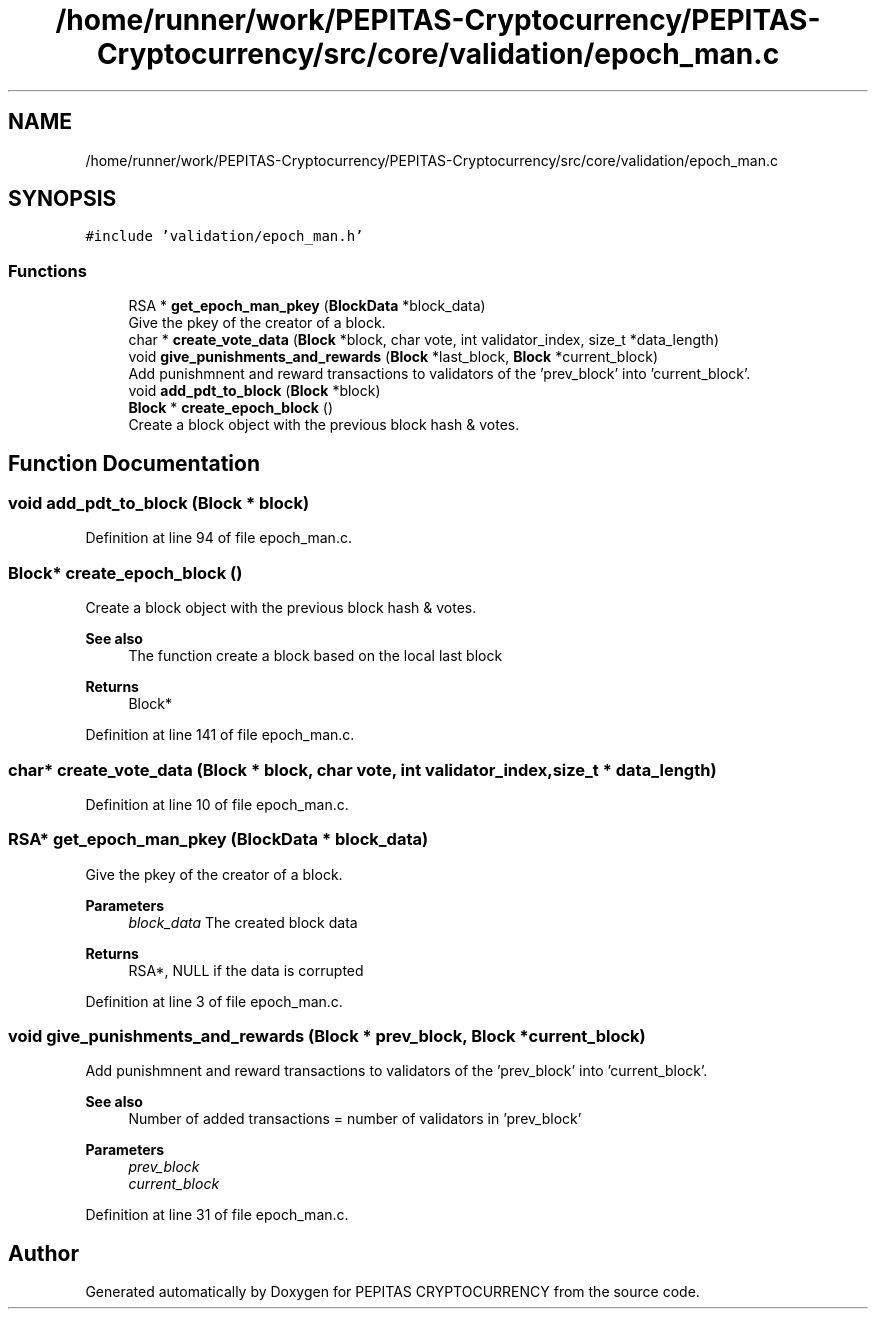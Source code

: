 .TH "/home/runner/work/PEPITAS-Cryptocurrency/PEPITAS-Cryptocurrency/src/core/validation/epoch_man.c" 3 "Sun Jun 13 2021" "PEPITAS CRYPTOCURRENCY" \" -*- nroff -*-
.ad l
.nh
.SH NAME
/home/runner/work/PEPITAS-Cryptocurrency/PEPITAS-Cryptocurrency/src/core/validation/epoch_man.c
.SH SYNOPSIS
.br
.PP
\fC#include 'validation/epoch_man\&.h'\fP
.br

.SS "Functions"

.in +1c
.ti -1c
.RI "RSA * \fBget_epoch_man_pkey\fP (\fBBlockData\fP *block_data)"
.br
.RI "Give the pkey of the creator of a block\&. "
.ti -1c
.RI "char * \fBcreate_vote_data\fP (\fBBlock\fP *block, char vote, int validator_index, size_t *data_length)"
.br
.ti -1c
.RI "void \fBgive_punishments_and_rewards\fP (\fBBlock\fP *last_block, \fBBlock\fP *current_block)"
.br
.RI "Add punishmnent and reward transactions to validators of the 'prev_block' into 'current_block'\&. "
.ti -1c
.RI "void \fBadd_pdt_to_block\fP (\fBBlock\fP *block)"
.br
.ti -1c
.RI "\fBBlock\fP * \fBcreate_epoch_block\fP ()"
.br
.RI "Create a block object with the previous block hash & votes\&. "
.in -1c
.SH "Function Documentation"
.PP 
.SS "void add_pdt_to_block (\fBBlock\fP * block)"

.PP
Definition at line 94 of file epoch_man\&.c\&.
.SS "\fBBlock\fP* create_epoch_block ()"

.PP
Create a block object with the previous block hash & votes\&. 
.PP
\fBSee also\fP
.RS 4
The function create a block based on the local last block
.RE
.PP
\fBReturns\fP
.RS 4
Block* 
.RE
.PP

.PP
Definition at line 141 of file epoch_man\&.c\&.
.SS "char* create_vote_data (\fBBlock\fP * block, char vote, int validator_index, size_t * data_length)"

.PP
Definition at line 10 of file epoch_man\&.c\&.
.SS "RSA* get_epoch_man_pkey (\fBBlockData\fP * block_data)"

.PP
Give the pkey of the creator of a block\&. 
.PP
\fBParameters\fP
.RS 4
\fIblock_data\fP The created block data 
.RE
.PP
\fBReturns\fP
.RS 4
RSA*, NULL if the data is corrupted 
.RE
.PP

.PP
Definition at line 3 of file epoch_man\&.c\&.
.SS "void give_punishments_and_rewards (\fBBlock\fP * prev_block, \fBBlock\fP * current_block)"

.PP
Add punishmnent and reward transactions to validators of the 'prev_block' into 'current_block'\&. 
.PP
\fBSee also\fP
.RS 4
Number of added transactions = number of validators in 'prev_block'
.RE
.PP
\fBParameters\fP
.RS 4
\fIprev_block\fP 
.br
\fIcurrent_block\fP 
.RE
.PP

.PP
Definition at line 31 of file epoch_man\&.c\&.
.SH "Author"
.PP 
Generated automatically by Doxygen for PEPITAS CRYPTOCURRENCY from the source code\&.
